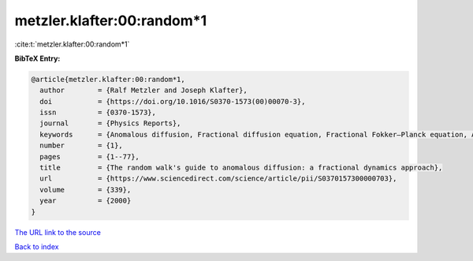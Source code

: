 metzler.klafter:00:random*1
===========================

:cite:t:`metzler.klafter:00:random*1`

**BibTeX Entry:**

.. code-block:: bibtex

   @article{metzler.klafter:00:random*1,
     author        = {Ralf Metzler and Joseph Klafter},
     doi           = {https://doi.org/10.1016/S0370-1573(00)00070-3},
     issn          = {0370-1573},
     journal       = {Physics Reports},
     keywords      = {Anomalous diffusion, Fractional diffusion equation, Fractional Fokker–Planck equation, Anomalous relaxation, Mittag–Leffler relaxation, Dynamics in complex systems},
     number        = {1},
     pages         = {1--77},
     title         = {The random walk's guide to anomalous diffusion: a fractional dynamics approach},
     url           = {https://www.sciencedirect.com/science/article/pii/S0370157300000703},
     volume        = {339},
     year          = {2000}
   }

`The URL link to the source <https://www.sciencedirect.com/science/article/pii/S0370157300000703>`__


`Back to index <../By-Cite-Keys.html>`__
